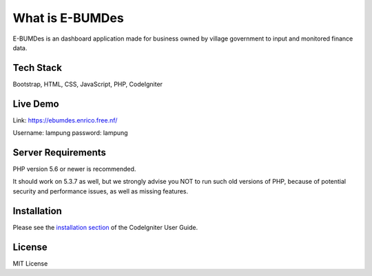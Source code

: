 ###################
What is E-BUMDes
###################

E-BUMDes is an dashboard application made for business owned by village government to input and monitored finance data.

*******************
Tech Stack
*******************
Bootstrap, HTML, CSS, JavaScript, PHP, CodeIgniter

*******
Live Demo
*******
Link: https://ebumdes.enrico.free.nf/

Username: lampung
password: lampung

*******************
Server Requirements
*******************

PHP version 5.6 or newer is recommended.

It should work on 5.3.7 as well, but we strongly advise you NOT to run
such old versions of PHP, because of potential security and performance
issues, as well as missing features.

************
Installation
************

Please see the `installation section <https://codeigniter.com/userguide3/installation/index.html>`_
of the CodeIgniter User Guide.

*******
License
*******
MIT License
